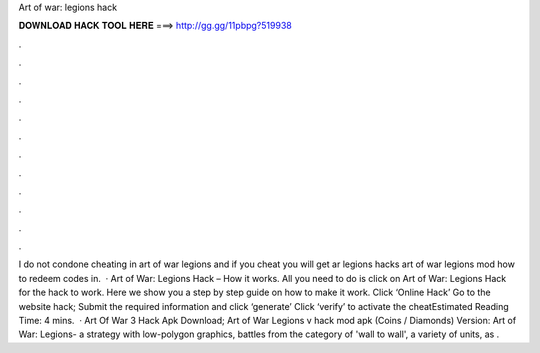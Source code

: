 Art of war: legions hack

𝐃𝐎𝐖𝐍𝐋𝐎𝐀𝐃 𝐇𝐀𝐂𝐊 𝐓𝐎𝐎𝐋 𝐇𝐄𝐑𝐄 ===> http://gg.gg/11pbpg?519938

.

.

.

.

.

.

.

.

.

.

.

.

I do not condone cheating in art of war legions and if you cheat you will get ar legions hacks art of war legions mod how to redeem codes in.  · Art of War: Legions Hack – How it works. All you need to do is click on Art of War: Legions Hack for the hack to work. Here we show you a step by step guide on how to make it work. Click ‘Online Hack’ Go to the website hack; Submit the required information and click ‘generate’ Click ‘verify’ to activate the cheatEstimated Reading Time: 4 mins.  · Art Of War 3 Hack Apk Download; Art of War Legions v hack mod apk (Coins / Diamonds) Version: Art of War: Legions- a strategy with low-polygon graphics, battles from the category of 'wall to wall', a variety of units, as .